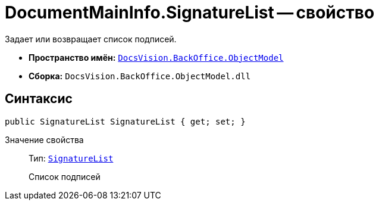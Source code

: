 = DocumentMainInfo.SignatureList -- свойство

Задает или возвращает список подписей.

* *Пространство имён:* `xref:api/DocsVision/Platform/ObjectModel/ObjectModel_NS.adoc[DocsVision.BackOffice.ObjectModel]`
* *Сборка:* `DocsVision.BackOffice.ObjectModel.dll`

== Синтаксис

[source,csharp]
----
public SignatureList SignatureList { get; set; }
----

Значение свойства::
Тип: `xref:api/DocsVision/BackOffice/ObjectModel/SignatureList_CL.adoc[SignatureList]`
+
Список подписей

